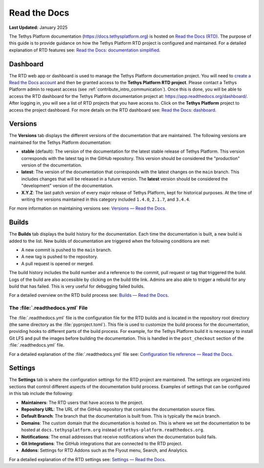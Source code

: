 .. _contribute_rtd:

*************
Read the Docs
*************

**Last Updated:** January 2025

The Tethys Platform documentation (https://docs.tethysplatform.org) is hosted on `Read the Docs (RTD) <https://docs.readthedocs.io/en/stable/>`_. The purpose of this guide is to provide guidance on how the Tethys Platform RTD project is configured and maintained. For a detailed explanation of RTD features see: `Read the Docs: documentation simplified <https://docs.readthedocs.io/en/stable/index.html>`_. 

Dashboard
=========

The RTD web app or dashboard is used to manage the Tethys Platform documentation project. You will need to `create a Read the Docs account <https://app.readthedocs.com/accounts/signup/>`_ and then be granted access to the **Tethys Platform RTD project**. Please contact a Tethys Platform admin to request access (see :ref:`contribute_intro_communication`). Once this is done, you will be able to access the RTD dashboard for the Tethys Platform documentation project at: https://app.readthedocs.org/dashboard/. After logging in, you will see a list of RTD projects that you have access to. Click on the **Tethys Platform** project to access the project dashboard. For more details on the RTD dashboard see: `Read the Docs: dashboard <https://docs.readthedocs.io/en/stable/glossary.html#term-dashboard>`_.

Versions
========

The **Versions** tab displays the different versions of the documentation that are maintained. The following versions are maintained for the Tethys Platform documentation:

* **stable** (default): The version of the documentation for the latest stable release of Tethys Platform. This version corresponds with the latest tag in the GitHub repository. This version should be considered the "production" version of the documentation.
* **latest**: The version of the documentation that corresponds with the latest changes on the ``main`` branch. This includes changes that will be released in a future version. The **latest** version should be considered the "development" version of the documentation.
* **X.Y.Z**: The last patch version of every major release of Tethys Platform, kept for historical purposes. At the time of writing the versions maintained in this category included ``1.4.0``, ``2.1.7``, and ``3.4.4``.

For more information on maintaining versions see: `Versions — Read the Docs <https://docs.readthedocs.io/en/stable/versions.html>`_.

Builds
======

The **Builds** tab displays the build history for the documentation. Each time the documentation is built, a new build is added to the list. New builds of documentation are triggered when the following conditions are met:

* A new commit is pushed to the ``main`` branch.
* A new tag is pushed to the repository.
* A pull request is opened or merged.

The build history includes the build number and a reference to the commit, pull request or tag that triggered the build. Logs of the build are also accessible by clicking on the build title link. Admins are also able to trigger a rebuild for any build that has failed. This is very useful for debugging failed builds.

For a detailed overview on the RTD build process see: `Builds — Read the Docs <https://docs.readthedocs.io/en/stable/builds.html>`_.

The :file:`.readthedocs.yml` File
---------------------------------

The :file:`.readthedocs.yml` file is the configuration file for the RTD builds and is located in the repository root directory (the same directory as the :file:`pyproject.toml`). This file is used to customize the build process for the documentation, providing hooks to different parts of the build process. For example, for the Tethys Platform build it is necessary to install Git LFS and pull the images before building the documentation. This is handled in the ``post_checkout`` section of the :file:`.readthedocs.yml` file.

For a detailed explanation of the :file:`.readthedocs.yml` file see: `Configuration file reference — Read the Docs <https://docs.readthedocs.io/en/stable/config-file/v2.html>`_.

Settings
========

The **Settings** tab is where the configuration settings for the RTD project are maintained. The settings are organized into sections that control different aspects of the documentation build process. Examples of settings that can be configured in this tab include the following:

* **Maintainers**: The RTD users that have access to the project.
* **Repository URL**: The URL of the GitHub repository that contains the documentation source files.
* **Default Branch**: The branch that the documentation is built from. This is typically the ``main`` branch.
* **Domains**: The custom domain that the documentation is hosted on. This is where we set the documentation to be hosted at ``docs.tethysplatform.org`` instead of ``tethys-platform.readthedocs.org``.
* **Notifications**: The email addresses that receive notifications when the documentation build fails.
* **Git Integrations**: The GitHub integrations that are connected to the RTD project.
* **Addons**: Settings for RTD Addons such as the Flyout menu, Search, and Analytics.

For a detailed explanation of the RTD settings see: `Settings — Read the Docs <https://docs.readthedocs.io/en/stable/settings.html>`_.
